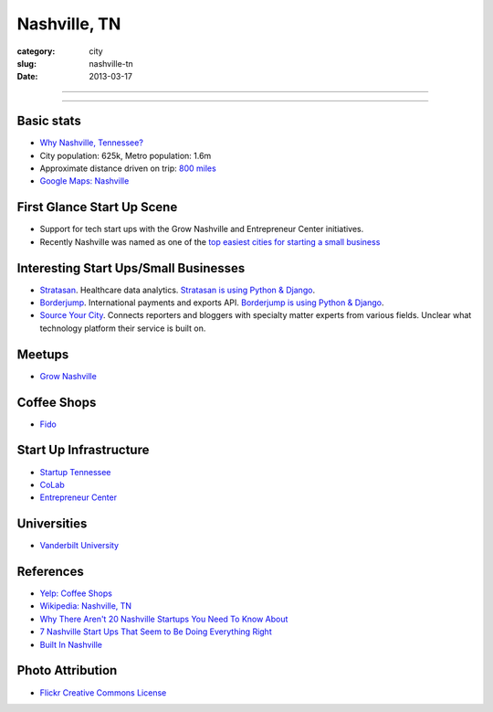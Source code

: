 Nashville, TN
=============

:category: city
:slug: nashville-tn
:date: 2013-03-17

----

.. image:: ../img/nashville-tn.jpg
  :width: 640px
  :height: 480px
  :alt: Downtown Nashville, TN

----

Basic stats
-----------
* `Why Nashville, Tennessee? <../why-nashville-tn.html>`_
* City population: 625k, Metro population: 1.6m
* Approximate distance driven on trip: `800 miles <http://goo.gl/maps/WA4qI>`_
* `Google Maps: Nashville <http://goo.gl/maps/k4bwH>`_

First Glance Start Up Scene
---------------------------
* Support for tech start ups with the Grow Nashville and 
  Entrepreneur Center initiatives.
* Recently Nashville was named as one of the 
  `top easiest cities for starting a small business <http://www.newschannel5.com/story/18772775/nashville-ranks-high-for-small-business-start-up>`_

Interesting Start Ups/Small Businesses
--------------------------------------
* `Stratasan <http://www.stratasan.com/>`_. Healthcare data analytics. `Stratasan is using Python & Django <http://www.stratasan.com/jobs/>`_.

* `Borderjump <http://www.borderjump.com/>`_. International payments and exports API. `Borderjump is using Python & Django <http://jobnashville.net/job/16870/lead-developer-platform-architect-nashville-tn-downtownsobro-at/>`_.

* `Source Your City <http://www.sourceyourcity.com/>`_. Connects reporters and bloggers with specialty matter experts from various fields. Unclear what technology platform their service is built on.

Meetups
-------
* `Grow Nashville <http://www.meetup.com/Nashville-Startups/>`_

Coffee Shops
------------
* `Fido <http://www.bongojava.com/fido.php>`_

Start Up Infrastructure
-----------------------
* `Startup Tennessee <http://www.startuptn.com/>`_
* `CoLab <http://nashville.colabusa.com/>`_
* `Entrepreneur Center <http://entrepreneurcenter.com/>`_

Universities
------------
* `Vanderbilt University <http://www.vanderbilt.edu/>`_

References
----------
* `Yelp: Coffee Shops <http://www.yelp.com/list/best-coffee-shops-in-nashville-nashville>`_
* `Wikipedia: Nashville, TN <http://en.wikipedia.org/wiki/Nashville,_Tennessee>`_
* `Why There Aren't 20 Nashville Startups You Need To Know About <http://thenextweb.com/us/2011/06/25/why-there-arent-20-nashville-startups-you-need-to-know-about/>`_
* `7 Nashville Start Ups That Seem to Be Doing Everything Right <http://williamgriggs.com/news/7-nashville-startups-that-seem-to-be-doing-everything-right/>`_
* `Built In Nashville <http://www.thestartupslingshot.com/built-in-nashville/>`_
 

Photo Attribution
-----------------
* `Flickr Creative Commons License <http://www.flickr.com/photos/brent_nashville/115765451/>`_
